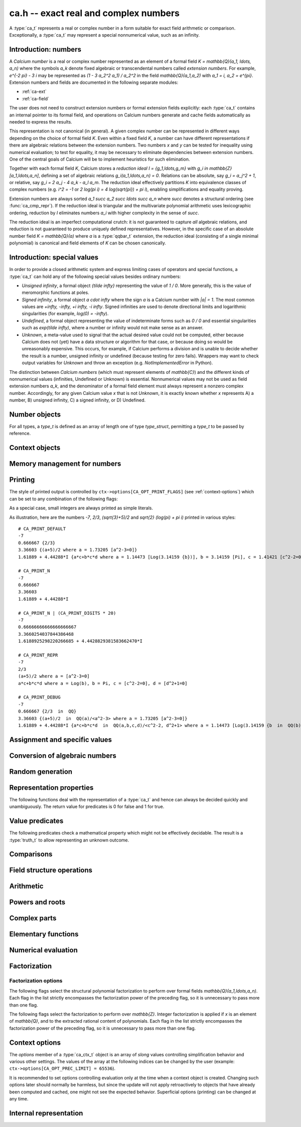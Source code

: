 .. _ca:

**ca.h** -- exact real and complex numbers
===============================================================================

A :type:`ca_t` represents a real or complex number in a form suitable
for exact field arithmetic or comparison.
Exceptionally, a :type:`ca_t` may represent a special nonnumerical value,
such as an infinity.

Introduction: numbers
-------------------------------------------------------------------------------

A *Calcium number* is a real or complex number
represented as an element of a formal field `K = \mathbb{Q}(a_1, \ldots, a_n)`
where the symbols `a_k` denote fixed algebraic or transcendental numbers
called *extension numbers*.
For example, `e^{-2 \pi} - 3 i` may be represented as
`(1 - 3 a_2^2 a_1) / a_2^2` in the field `\mathbb{Q}(a_1,a_2)` with
`a_1 = i, a_2 = e^{\pi}`.
Extension numbers and fields are documented
in the following separate modules:

* :ref:`ca-ext`

* :ref:`ca-field`

The user does not need to construct extension numbers or formal
extension fields explicitly: each :type:`ca_t` contains an internal
pointer to its formal field, and operations on Calcium numbers generate
and cache fields automatically as needed to express the results.

This representation is not canonical (in general). A given complex number
can be represented in different ways depending on
the choice of formal field *K*. Even within a fixed field *K*,
a number can have different representations if there are algebraic
relations between the extension numbers.
Two numbers *x* and *y* can be tested for inequality using numerical
evaluation; to test for equality, it may be necessary to
eliminate dependencies between extension numbers.
One of the central goals of Calcium will be to
implement heuristics for such elimination.

Together with each formal field *K*, Calcium stores a
*reduction ideal* `I = \{g_1,\ldots,g_m\}`
with `g_i \in \mathbb{Z}[a_1,\ldots,a_n]`, defining a set of algebraic relations
`g_i(a_1,\ldots,a_n) = 0`.
Relations can be absolute, say `g_i = a_j^2 + 1`, or relative,
say `g_i = 2 a_j - 4 a_k - a_l a_m`.
The reduction ideal effectively partitions `K` into
equivalence classes of
complex numbers
(e.g. `i^2 = -1` or `2 \log(\pi i) = 4 \log(\sqrt{\pi}) + \pi i`),
enabling simplifications and equality proving.

Extension numbers are always sorted `a_1 \succ a_2 \succ \ldots \succ a_n`
where `\succ` denotes a structural ordering (see :func:`ca_cmp_repr`).
If the reduction ideal is triangular and the multivariate polynomial
arithmetic uses lexicographic ordering, reduction by *I*
eliminates numbers `a_i` with higher complexity in the sense of `\succ`.

The reduction ideal is an imperfect computational crutch: it is not guaranteed
to capture *all* algebraic relations, and reduction is not guaranteed
to produce uniquely defined representatives.
However, in the specific case of an absolute number field `K = \mathbb{Q}(a)`
where *a* is a :type:`qqbar_t` extension, the reduction ideal (consisting
of a single minimal polynomial) is canonical and field
elements of *K* can be chosen canonically.

Introduction: special values
-------------------------------------------------------------------------------

In order to provide a closed arithmetic system and express limiting
cases of operators and special functions, a :type:`ca_t` can hold
any of the following special values besides ordinary numbers:

* *Unsigned infinity*, a formal object `{\tilde \infty}` representing
  the value of `1 / 0`. More generally, this is the
  value of meromorphic functions at poles.

* *Signed infinity*, a formal object `a \cdot \infty` where the sign `a`
  is a Calcium number with `|a| = 1`.
  The most common values are `+\infty, -\infty, +i \infty, -i \infty`.
  Signed infinities are used to denote directional limits and logarithmic
  singularities (for example, `\log(0) = -\infty`).

* *Undefined*, a formal object representing the value of indeterminate
  forms such as `0 / 0` and essential singularities such as 
  `\exp(\tilde \infty)`, where a number or infinity would not make sense
  as an answer.

* *Unknown*, a meta-value used to signal that the actual desired value
  could not be computed, either because Calcium does not (yet) have a data
  structure or algorithm for that case, or because doing so would be
  unreasonably expensive. This occurs, for example, if Calcium performs
  a division and is unable to decide whether the result is a number,
  unsigned infinity or undefined (because testing for zero fails).
  Wrappers may want to check output variables for
  *Unknown* and throw an exception (e.g. *NotImplementedError* in Python).

The distinction between *Calcium numbers* (which must represent
elements of `\mathbb{C}`) and the different kinds of nonnumerical values
(infinities, Undefined or Unknown) is essential. Nonnumerical values may
not be used as field extension numbers `a_k`, and the denominator of
a formal field element must always represent a nonzero complex number.
Accordingly, for any given Calcium value *x* that is not *Unknown*,
it is exactly known whether *x* represents A) a number, B) unsigned infinity,
C) a signed infinity, or D) Undefined.

Number objects
-------------------------------------------------------------------------------

For all types, a *type_t* is defined as an array of length one of type
*type_struct*, permitting a *type_t* to be passed by reference.

.. type:: ca_struct

.. type:: ca_t

    A :type:`ca_t` contains an index to a field *K*, and
    data representing an element *x* of *K*.
    The data is either an inline rational number (:type:`fmpq_t`), an
    inline Antic number field element (:type:`nf_elem_t`)
    when *K* is an absolute algebraic number field `\mathbb{Q}(a)`,
    or a pointer to a heap-allocated :type:`fmpz_mpoly_q_t` representing
    an element of a generic field `\mathbb{Q}(a_1,\ldots,a_n)`.
    Special values are encoded using magic bits in the field index.

.. type:: ca_ptr

   Alias for ``ca_struct *``, used for vectors of numbers.

.. type:: ca_srcptr

   Alias for ``const ca_struct *``, used for vectors of numbers
   when passed as constant input to functions.


Context objects
-------------------------------------------------------------------------------

.. type:: ca_ctx_struct

.. type:: ca_ctx_t

    A :type:`ca_ctx_t` context object holds a cache of fields *K* and
    constituent extension numbers `a_k`.
    The field index in an individual :type:`ca_t` instance represents
    a shallow reference to the object defining the field *K* within the
    context object, so creating many elements of the same field is cheap.

    Since context objects are mutable (and may be mutated even when
    performing read-only operations on :type:`ca_t` instances), they must not
    be accessed simultaneously by different threads: in multithreaded
    environments, the user must use a separate context object for each thread.

.. function:: void ca_ctx_init(ca_ctx_t ctx)

    Initializes the context object *ctx* for use.
    Any evaluation options stored in the context object
    are set to default values.

.. function:: void ca_ctx_clear(ca_ctx_t ctx)

    Clears the context object *ctx*, freeing any memory allocated internally.
    This function should only be called after all :type:`ca_t` instances
    referring to this context have been cleared.

.. function:: void ca_ctx_print(const ca_ctx_t ctx)

    Prints a description of the context *ctx* to standard output.
    This will give a complete listing of the cached fields in *ctx*.

Memory management for numbers
-------------------------------------------------------------------------------

.. function:: void ca_init(ca_t x, ca_ctx_t ctx)

    Initializes the variable *x* for use, associating it with the
    context object *ctx*. The value of *x* is set to the rational number 0.

.. function:: void ca_clear(ca_t x, ca_ctx_t ctx)

    Clears the variable *x*.

.. function:: void ca_swap(ca_t x, ca_t y, ca_ctx_t ctx)

    Efficiently swaps the variables *x* and *y*.

.. function:: ca_ptr ca_vec_init(slong n, ca_ctx_t ctx)

    Returns a pointer to a heap-allocated array of *n* initialized
    :type:`ca_struct` entries.

.. function:: void ca_vec_clear(ca_ptr v, slong n, ca_ctx_t ctx)

    Clears an array of *n* initialized :type:`ca_struct` entries.
    This also frees the array *v*.

.. _ca-printing:

Printing
-------------------------------------------------------------------------------

The style of printed output is controlled by
``ctx->options[CA_OPT_PRINT_FLAGS]``
(see :ref:`context-options`) which can be set to any
combination of the following flags:

.. macro:: CA_PRINT_N

    Print a decimal approximation of the number.
    The approximation is guaranteed to be correctly rounded to within
    one unit in the last place.

    If combined with ``CA_PRINT_REPR``, numbers appearing
    within the symbolic representation will also be printed with
    decimal approximations.

    Warning: printing a decimal approximation requires a computation,
    which can be expensive. It can also mutate
    cached data (numerical enclosures of extension numbers), affecting
    subsequent computations.

.. macro:: CA_PRINT_DIGITS

    Multiplied by a positive integer, specifies the number of
    decimal digits to show with ``CA_PRINT_N``. If not given,
    the default precision is six digits.

.. macro:: CA_PRINT_REPR

    Print the symbolic representation of the number (including
    its recursive elements). If used together with ``CA_PRINT_N``,
    field elements will print as ``decimal {symbolic}`` while
    extension numbers will print as ``decimal [symbolic]``.

    All extension numbers appearing in the field defining ``x``
    and in the inner constructions of those extension numbers
    will be given local labels ``a``, ``b``, etc. for this printing.

.. macro:: CA_PRINT_FIELD

    For each field element, explicitly print its formal field
    along with its reduction ideal if present, e.g. ``QQ`` or
    ``QQ(a,b,c) / <a-b, c^2+1>``.

.. macro:: CA_PRINT_DEFAULT

    The default print style. Equivalent to ``CA_PRINT_N | CA_PRINT_REPR``.

.. macro:: CA_PRINT_DEBUG

    Verbose print style for debugging. Equivalent to ``CA_PRINT_N | CA_PRINT_REPR | CA_PRINT_FIELD``.

As a special case, small integers are always printed
as simple literals.

As illustration, here are the numbers
`-7`, `2/3`, `(\sqrt{3}+5)/2` and `\sqrt{2} (\log(\pi) + \pi i)`
printed in various styles::

    # CA_PRINT_DEFAULT
    -7
    0.666667 {2/3}
    3.36603 {(a+5)/2 where a = 1.73205 [a^2-3=0]}
    1.61889 + 4.44288*I {a*c+b*c*d where a = 1.14473 [Log(3.14159 {b})], b = 3.14159 [Pi], c = 1.41421 [c^2-2=0], d = I [d^2+1=0]}

    # CA_PRINT_N
    -7
    0.666667
    3.36603
    1.61889 + 4.44288*I

    # CA_PRINT_N | (CA_PRINT_DIGITS * 20)
    -7
    0.66666666666666666667
    3.3660254037844386468
    1.6188925298220266685 + 4.4428829381583662470*I

    # CA_PRINT_REPR
    -7
    2/3
    (a+5)/2 where a = [a^2-3=0]
    a*c+b*c*d where a = Log(b), b = Pi, c = [c^2-2=0], d = [d^2+1=0]

    # CA_PRINT_DEBUG
    -7
    0.666667 {2/3  in  QQ}
    3.36603 {(a+5)/2  in  QQ(a)/<a^2-3> where a = 1.73205 [a^2-3=0]}
    1.61889 + 4.44288*I {a*c+b*c*d  in  QQ(a,b,c,d)/<c^2-2, d^2+1> where a = 1.14473 [Log(3.14159 {b  in  QQ(b)})], b = 3.14159 [Pi], c = 1.41421 [c^2-2=0], d = I [d^2+1=0]}

.. function:: void ca_print(const ca_t x, const ca_ctx_t ctx)

    Prints *x* to standard output.

.. function:: void ca_fprint(FILE * fp, const ca_t x, const ca_ctx_t ctx)

    Prints *x* to the file *fp*.

.. function:: char * ca_get_str(const ca_t x, const ca_ctx_t ctx)

    Prints *x* to a string which is returned.
    The user should free this string by calling ``flint_free``.

.. function:: void ca_printn(const ca_t x, slong n, const ca_ctx_t ctx)

    Prints an *n*-digit numerical representation of *x* to standard output.


Assignment and specific values
-------------------------------------------------------------------------------

.. function:: void ca_set(ca_t res, const ca_t x, ca_ctx_t ctx)

    Sets *res* to a copy of *x*.

.. function:: void ca_zero(ca_t res, ca_ctx_t ctx)
              void ca_one(ca_t res, ca_ctx_t ctx)
              void ca_neg_one(ca_t res, ca_ctx_t ctx)

    Sets *res* to the integer 0, 1 or -1. This creates a canonical representation
    of this number as an element of the trivial field `\mathbb{Q}`.

.. function:: void ca_set_si(ca_t res, slong v, ca_ctx_t ctx)
              void ca_set_ui(ca_t res, ulong v, ca_ctx_t ctx)
              void ca_set_fmpz(ca_t res, const fmpz_t v, ca_ctx_t ctx)
              void ca_set_fmpq(ca_t res, const fmpq_t v, ca_ctx_t ctx)

    Sets *res* to the integer or rational number *v*. This creates a canonical
    representation of this number as an element of the trivial field
    `\mathbb{Q}`.

.. function:: void ca_i(ca_t res, ca_ctx_t ctx)
              void ca_neg_i(ca_t res, ca_ctx_t ctx)

    Sets *res* to the imaginary unit `i = \sqrt{-1}`, or its negation `-i`.
    This creates a canonical representation of `i` as the generator of the
    algebraic number field `\mathbb{Q}(i)`.

.. function:: void ca_pi(ca_t res, ca_ctx_t ctx)

    Sets *res* to the constant `\pi`. This creates an element
    of the transcendental number field `\mathbb{Q}(\pi)`.

.. function:: void ca_pi_i(ca_t res, ca_ctx_t ctx)

    Sets *res* to the constant `\pi i`. This creates an element of the
    composite field `\mathbb{Q}(i,\pi)` rather than representing `\pi i`
    (or even `2 \pi i`, which for some purposes would be more elegant)
    as an atomic quantity.

.. function:: void ca_euler(ca_t res, ca_ctx_t ctx)

    Sets *res* to Euler's constant `\gamma`. This creates an element
    of the (transcendental?) number field `\mathbb{Q}(\gamma)`.

.. function:: void ca_unknown(ca_t res, ca_ctx_t ctx)

    Sets *res* to the meta-value *Unknown*.

.. function:: void ca_undefined(ca_t res, ca_ctx_t ctx)

    Sets *res* to *Undefined*.

.. function:: void ca_uinf(ca_t res, ca_ctx_t ctx)

    Sets *res* to unsigned infinity `{\tilde \infty}`.

.. function:: void ca_pos_inf(ca_t res, ca_ctx_t ctx)
              void ca_neg_inf(ca_t res, ca_ctx_t ctx)
              void ca_pos_i_inf(ca_t res, ca_ctx_t ctx)
              void ca_neg_i_inf(ca_t res, ca_ctx_t ctx)

    Sets *res* to the signed infinity `+\infty`, `-\infty`, `+i \infty` or `-i \infty`.

Conversion of algebraic numbers
-------------------------------------------------------------------------------

.. function:: void ca_set_qqbar(ca_t res, const qqbar_t x, ca_ctx_t ctx)

    Sets *res* to the algebraic number *x*.

    If *x* is rational, *res* is set to the canonical representation as
    an element in the trivial field `\mathbb{Q}`.

    If *x* is irrational, this function always sets *res* to an element of
    a univariate number field `\mathbb{Q}(a)`. It will not, for example,
    identify `\sqrt{2} + \sqrt{3}`
    as an element of `\mathbb{Q}(\sqrt{2}, \sqrt{3})`. However, it may
    attempt to find a simpler number field than that generated by *x*
    itself. For example:

    * If *x* is quadratic, it will be expressed as an element of
      `\mathbb{Q}(\sqrt{N})` where *N* has no small repeated factors
      (obtained by performing a smooth factorization of the discriminant).

    * TODO: if possible, coerce *x* to a low-degree cyclotomic field.

.. function:: int ca_get_fmpz(fmpz_t res, const ca_t x, ca_ctx_t ctx)
              int ca_get_fmpq(fmpz_t res, const ca_t x, ca_ctx_t ctx)
              int ca_get_qqbar(qqbar_t res, const ca_t x, ca_ctx_t ctx)

    Attempts to evaluate *x* to an explicit integer, rational or
    algebraic number. If successful, sets *res* to this number and
    returns 1. If unsuccessful, returns 0.

    The conversion certainly fails if *x* does not represent an integer,
    rational or algebraic number (respectively), but can also fail if *x*
    is too expensive to compute under
    the current evaluation limits.
    In particular, the evaluation will be aborted if an intermediate
    algebraic number (or more precisely, the resultant polynomial prior
    to factorization) exceeds ``CA_OPT_QQBAR_DEG_LIMIT``
    or the coefficients exceed some multiple of ``CA_OPT_PREC_LIMIT``.
    Note that evaluation may hit those limits even if the minimal polynomial
    for *x* itself is small. The conversion can also fail if no algorithm
    has been implemented for the functions appearing in the construction
    of *x*.

.. function:: int ca_can_evaluate_qqbar(const ca_t x, ca_ctx_t ctx)

    Checks if :func:`ca_get_qqbar` has a chance to succeed. In effect,
    this checks if all extension numbers are manifestly algebraic
    numbers (without doing any evaluation).

Random generation
-------------------------------------------------------------------------------

.. function:: void ca_randtest_rational(ca_t res, flint_rand_t state, slong bits, ca_ctx_t ctx)

    Sets *res* to a random rational number with numerator and denominator
    up to *bits* bits in size.

.. function:: void ca_randtest(ca_t res, flint_rand_t state, slong depth, slong bits, ca_ctx_t ctx)

    Sets *res* to a random number generated by evaluating a random expression.
    The algorithm randomly selects between generating a "simple" number
    (a random rational number or quadratic field element with coefficients
    up to *bits* in size, or a random builtin constant),
    or if *depth* is nonzero, applying a random arithmetic operation or
    function to operands produced through recursive calls with
    *depth* - 1. The output is guaranteed to be a number, not a special value.

.. function:: void ca_randtest_special(ca_t res, flint_rand_t state, slong depth, slong bits, ca_ctx_t ctx)

    Randomly generates either a special value or a number.

Representation properties
-------------------------------------------------------------------------------

The following functions deal with the representation of a :type:`ca_t` and
hence can always be decided quickly and unambiguously. The return value
for predicates is 0 for false and 1 for true.

.. function:: int ca_is_unknown(const ca_t x, ca_ctx_t ctx)

    Returns 1 if *x* is Unknown, and 0 otherwise.

.. function:: int ca_equal_repr(const ca_t x, const ca_t y, ca_ctx_t ctx)

    Returns whether *x* and *y* have identical representation. For field
    elements, this checks if *x* and *y* belong to the same formal field
    (with generators having identical representation) and are represented by
    the same rational function within that field.

    For special values, this tests
    equality of the special values, with *Unknown* handled as if it were
    a value rather than a meta-value: that is, *Unknown* = *Unknown* gives 1,
    and *Unknown* = *y* gives 0 for any other kind of value *y*.
    If neither *x* nor *y* is *Unknown*, then representation equality
    implies that *x* and *y* describe to the same mathematical value, but if
    either operand is *Unknown*, the result is meaningless for
    mathematical comparison.

.. function:: int ca_cmp_repr(const ca_t x, const ca_t y, ca_ctx_t ctx)

    Compares the representations of *x* and *y* in a canonical sort order,
    returning -1, 0 or 1. This only performs a lexicographic comparison
    of the representations of *x* and *y*; the return value does not say
    anything meaningful about the numbers represented by *x* and *y*.

.. function:: ulong ca_hash_repr(const ca_t x, ca_ctx_t ctx)

    Hashes the representation of *x*.

Value predicates
-------------------------------------------------------------------------------

The following predicates check a mathematical property which might
not be effectively decidable. The result is a :type:`truth_t` to allow
representing an unknown outcome.

.. function:: truth_t ca_check_is_number(const ca_t x, ca_ctx_t ctx)

    Tests if *x* is a number. The result is ``T_TRUE`` is *x* is
    a field element (and hence a complex number), ``T_FALSE`` if *x* is
    an infinity or *Undefined*, and ``T_UNKNOWN`` if *x* is *Unknown*.

.. function:: truth_t ca_check_is_zero(const ca_t x, ca_ctx_t ctx)
              truth_t ca_check_is_one(const ca_t x, ca_ctx_t ctx)
              truth_t ca_check_is_neg_one(const ca_t x, ca_ctx_t ctx)
              truth_t ca_check_is_i(const ca_t x, ca_ctx_t ctx)
              truth_t ca_check_is_neg_i(const ca_t x, ca_ctx_t ctx)

    Tests if *x* is equal to the number `0`, `1`, `-1`, `i`, or `-i`.

.. function:: truth_t ca_check_is_algebraic(const ca_t x, ca_ctx_t ctx)
              truth_t ca_check_is_rational(const ca_t x, ca_ctx_t ctx)
              truth_t ca_check_is_integer(const ca_t x, ca_ctx_t ctx)

    Tests if *x* is respectively an algebraic number, a rational number,
    or an integer.

.. function:: truth_t ca_check_is_real(const ca_t x, ca_ctx_t ctx)

    Tests if *x* is a real number. Warning: this returns ``T_FALSE`` if *x* is an
    infinity with real sign.

.. function:: truth_t ca_check_is_imaginary(const ca_t x, ca_ctx_t ctx)

    Tests if *x* is an imaginary number. Warning: this returns ``T_FALSE`` if
    *x* is an infinity with imaginary sign.

.. function:: truth_t ca_check_is_undefined(const ca_t x, ca_ctx_t ctx)

    Tests if *x* is the special value *Undefined*.

.. function:: truth_t ca_check_is_infinity(const ca_t x, ca_ctx_t ctx)

    Tests if *x* is any infinity (unsigned or signed).

.. function:: truth_t ca_check_is_uinf(const ca_t x, ca_ctx_t ctx)

    Tests if *x* is unsigned infinity `{\tilde \infty}`.

.. function:: truth_t ca_check_is_signed_inf(const ca_t x, ca_ctx_t ctx)

    Tests if *x* is any signed infinity.

.. function:: truth_t ca_check_is_pos_inf(const ca_t x, ca_ctx_t ctx)
              truth_t ca_check_is_neg_inf(const ca_t x, ca_ctx_t ctx)
              truth_t ca_check_is_pos_i_inf(const ca_t x, ca_ctx_t ctx)
              truth_t ca_check_is_neg_i_inf(const ca_t x, ca_ctx_t ctx)

    Tests if *x* is equal to the signed infinity `+\infty`, `-\infty`,
    `+i \infty`, `-i \infty`, respectively.

Comparisons
-------------------------------------------------------------------------------

.. function:: truth_t ca_check_equal(const ca_t x, const ca_t y, ca_ctx_t ctx)

    Tests `x = y` as a mathematical equality.
    The result is ``T_UNKNOWN`` if either operand is *Unknown*.
    The result may also be ``T_UNKNOWN`` if *x* and *y* are numerically
    indistinguishable and cannot be proved equal or unequal by
    an exact computation.

.. function:: truth_t ca_check_lt(const ca_t x, const ca_t y, ca_ctx_t ctx)
              truth_t ca_check_le(const ca_t x, const ca_t y, ca_ctx_t ctx)
              truth_t ca_check_gt(const ca_t x, const ca_t y, ca_ctx_t ctx)
              truth_t ca_check_ge(const ca_t x, const ca_t y, ca_ctx_t ctx)

    Compares *x* and *y*, implementing the respective operations
    `x < y`, `x \le y`, `x > y`, `x \ge y`.
    Only real numbers and `-\infty` and `+\infty` are considered comparable.
    The result is ``T_FALSE`` (not ``T_UNKNOWN``) if either operand is not
    comparable (being a nonreal complex number, unsigned infinity, or
    undefined).

Field structure operations
-------------------------------------------------------------------------------

.. function:: void ca_merge_fields(ca_t resx, ca_t resy, const ca_t x, const ca_t y, ca_ctx_t ctx)

    Sets *resx* and *resy* to copies of *x* and *y* coerced to a common field.
    Both *x* and *y* must be field elements (not special values).

    In the present implementation, this simply merges the lists of generators,
    avoiding duplication. In the future, it will be able to eliminate
    generators satisfying algebraic relations.

.. function:: void ca_condense_field(ca_t res, ca_ctx_t ctx)

    Attempts to demote the value of *res* to a trivial subfield of its
    current field by removing unused generators. In particular, this demotes
    any obviously rational value to the trivial field `\mathbb{Q}`.

    This function is applied automatically in most operations
    (arithmetic operations, etc.).

.. function:: ca_ext_ptr ca_is_gen_as_ext(const ca_t x, ca_ctx_t ctx)

    If *x* is a generator of its formal field, `x = a_k \in \mathbb{Q}(a_1,\ldots,a_n)`,
    returns a pointer to the extension number defining `a_k`. If *x* is
    not a generator, returns *NULL*.


Arithmetic
-------------------------------------------------------------------------------

.. function:: void ca_neg(ca_t res, const ca_t x, ca_ctx_t ctx)

    Sets *res* to the negation of *x*.
    For numbers, this operation amounts to a direct negation within the
    formal field.
    For a signed infinity `c \infty`, negation gives `(-c) \infty`; all other
    special values are unchanged.

.. function:: void ca_add_fmpq(ca_t res, const ca_t x, const fmpq_t y, ca_ctx_t ctx)
              void ca_add_fmpz(ca_t res, const ca_t x, const fmpz_t y, ca_ctx_t ctx)
              void ca_add_ui(ca_t res, const ca_t x, ulong y, ca_ctx_t ctx)
              void ca_add_si(ca_t res, const ca_t x, slong y, ca_ctx_t ctx)
              void ca_add(ca_t res, const ca_t x, const ca_t y, ca_ctx_t ctx)

    Sets *res* to the sum of *x* and *y*. For special values, the following
    rules apply (`c \infty` denotes a signed infinity, `|c| = 1`):

    * `c \infty + d \infty = c \infty` if `c = d`

    * `c \infty + d \infty = \text{Undefined}` if `c \ne d`

    * `\tilde \infty + c \infty = \tilde \infty + \tilde \infty = \text{Undefined}`

    * `c \infty + z = c \infty` if `z \in \mathbb{C}`

    * `\tilde \infty + z = \tilde \infty` if `z \in \mathbb{C}`

    * `z + \text{Undefined} = \text{Undefined}` for any value *z* (including *Unknown*)

    In any other case involving special values, or if the specific case cannot
    be distinguished, the result is *Unknown*.

.. function:: void ca_sub_fmpq(ca_t res, const ca_t x, const fmpq_t y, ca_ctx_t ctx)
              void ca_sub_fmpz(ca_t res, const ca_t x, const fmpz_t y, ca_ctx_t ctx)
              void ca_sub_ui(ca_t res, const ca_t x, ulong y, ca_ctx_t ctx)
              void ca_sub_si(ca_t res, const ca_t x, slong y, ca_ctx_t ctx)
              void ca_fmpq_sub(ca_t res, const fmpq_t x, const ca_t y, ca_ctx_t ctx)
              void ca_fmpz_sub(ca_t res, const fmpz_t x, const ca_t y, ca_ctx_t ctx)
              void ca_ui_sub(ca_t res, ulong x, const ca_t y, ca_ctx_t ctx)
              void ca_si_sub(ca_t res, slong x, const ca_t y, ca_ctx_t ctx)
              void ca_sub(ca_t res, const ca_t x, const ca_t y, ca_ctx_t ctx)

    Sets *res* to the difference of *x* and *y*.
    This is equivalent to computing `x + (-y)`.

.. function:: void ca_mul_fmpq(ca_t res, const ca_t x, const fmpq_t y, ca_ctx_t ctx)
              void ca_mul_fmpz(ca_t res, const ca_t x, const fmpz_t y, ca_ctx_t ctx)
              void ca_mul_ui(ca_t res, const ca_t x, ulong y, ca_ctx_t ctx)
              void ca_mul_si(ca_t res, const ca_t x, slong y, ca_ctx_t ctx)
              void ca_mul(ca_t res, const ca_t x, const ca_t y, ca_ctx_t ctx)

    Sets *res* to the product of *x* and *y*. For special values, the following
    rules apply (`c \infty` denotes a signed infinity, `|c| = 1`):

    * `c \infty \cdot d \infty = c d \infty`

    * `c \infty \cdot \tilde \infty = \tilde \infty`

    * `\tilde \infty \cdot \tilde \infty = \tilde \infty`

    * `c \infty \cdot z = \operatorname{sgn}(z) c \infty` if `z \in \mathbb{C} \setminus \{0\}`

    * `c \infty \cdot 0 = \text{Undefined}`

    * `\tilde \infty \cdot 0 = \text{Undefined}`

    * `z \cdot  \text{Undefined} = \text{Undefined}` for any value *z* (including *Unknown*)

    In any other case involving special values, or if the specific case cannot
    be distinguished, the result is *Unknown*.

.. function:: void ca_inv(ca_t res, const ca_t x, ca_ctx_t ctx)

    Sets *res* to the multiplicative inverse of *x*. In a univariate algebraic
    number field, this always produces a rational denominator, but the
    denominator might not be rationalized in a multivariate
    field.
    For special values
    and zero, the following rules apply:

    * `1 / (c \infty) = 1 / \tilde \infty = 0`

    * `1 / 0 = \tilde \infty`

    * `1 / \text{Undefined} = \text{Undefined}`

    * `1 / \text{Unknown} = \text{Unknown}`

    If it cannot be determined whether *x* is zero or nonzero,
    the result is *Unknown*.

.. function:: void ca_fmpq_div(ca_t res, const fmpq_t x, const ca_t y, ca_ctx_t ctx)
              void ca_fmpz_div(ca_t res, const fmpz_t x, const ca_t y, ca_ctx_t ctx)
              void ca_ui_div(ca_t res, ulong x, const ca_t y, ca_ctx_t ctx)
              void ca_si_div(ca_t res, slong x, const ca_t y, ca_ctx_t ctx)
              void ca_div_fmpq(ca_t res, const ca_t x, const fmpq_t y, ca_ctx_t ctx)
              void ca_div_fmpz(ca_t res, const ca_t x, const fmpz_t y, ca_ctx_t ctx)
              void ca_div_ui(ca_t res, const ca_t x, ulong y, ca_ctx_t ctx)
              void ca_div_si(ca_t res, const ca_t x, slong y, ca_ctx_t ctx)
              void ca_div(ca_t res, const ca_t x, const ca_t y, ca_ctx_t ctx)

    Sets *res* to the quotient of *x* and *y*. This is equivalent
    to computing `x \cdot (1 / y)`. For special values and division
    by zero, this implies the following rules
    (`c \infty` denotes a signed infinity, `|c| = 1`):

    * `(c \infty) / (d \infty) = (c \infty) / \tilde \infty = \tilde \infty / (c \infty) = \tilde \infty / \tilde \infty = \text{Undefined}`

    * `c \infty / z = (c / \operatorname{sgn}(z)) \infty` if `z \in \mathbb{C} \setminus \{0\}`

    * `c \infty / 0 = \tilde \infty / 0 = \tilde \infty`

    * `z / (c \infty) = z / \tilde \infty = 0` if `z \in \mathbb{C}`

    * `z / 0 = \tilde \infty` if `z \in \mathbb{C} \setminus \{0\}`

    * `0 / 0 = \text{Undefined}`

    * `z / \text{Undefined} = \text{Undefined}` for any value *z* (including *Unknown*)

    * `\text{Undefined} / z = \text{Undefined}` for any value *z* (including *Unknown*)

    In any other case involving special values, or if the specific case cannot
    be distinguished, the result is *Unknown*.

Powers and roots
-------------------------------------------------------------------------------

.. function:: void ca_sqr(ca_t res, const ca_t x, ca_ctx_t ctx)

    Sets *res* to the square of *x*.

.. function:: void ca_pow_fmpq(ca_t res, const ca_t x, const fmpq_t y, ca_ctx_t ctx)
              void ca_pow_fmpz(ca_t res, const ca_t x, const fmpz_t y, ca_ctx_t ctx)
              void ca_pow_ui(ca_t res, const ca_t x, ulong y, ca_ctx_t ctx)
              void ca_pow_si(ca_t res, const ca_t x, slong y, ca_ctx_t ctx)
              void ca_pow(ca_t res, const ca_t x, const ca_t y, ca_ctx_t ctx)

    Sets *res* to *x* raised to the power *y*.
    Handling of special values is not yet implemented.

.. function:: void ca_sqrt_inert(ca_t res, const ca_t x, ca_ctx_t ctx)
              void ca_sqrt_nofactor(ca_t res, const ca_t x, ca_ctx_t ctx)
              void ca_sqrt_factor(ca_t res, const ca_t x, ulong flags, ca_ctx_t ctx)
              void ca_sqrt(ca_t res, const ca_t x, ca_ctx_t ctx)

    Sets *res* to the principal square root of *x*.

    For special values, the following definitions apply:

    * `\sqrt{c \infty} = \sqrt{c} \infty`

    * `\sqrt{\tilde \infty} = \tilde \infty`.

    * Both *Undefined* and *Unknown* map to themselves.

    The *inert* version outputs the generator in the formal field
    `\mathbb{Q}(\sqrt{x})` without simplifying.

    The *factor* version writes `x = A^2 B` in `K` where `K` is
    the field of *x*, and outputs `A \sqrt{B}` or
    `-A \sqrt{B}` (whichever gives the correct sign) as an element of
    `K(\sqrt{B})` or some subfield thereof.
    This factorization is only a heuristic and is not guaranteed
    to make `B` minimal.
    Factorization options can be passed through to *flags*: see
    :func:`ca_factor` for details.

    The *nofactor* version will not perform a general factorization, but
    may still perform other simplifications. It may in particular attempt to
    simplify `\sqrt{x}` to a single element in `\overline{\mathbb{Q}}`.

.. function:: void ca_sqrt_ui(ca_t res, ulong n, ca_ctx_t ctx)

    Sets *res* to the principal square root of *n*.


Complex parts
-------------------------------------------------------------------------------

.. function:: void ca_abs(ca_t res, const ca_t x, ca_ctx_t ctx)

    Sets *res* to the absolute value of *x*.

    For special values, the following definitions apply:

    * `|c \infty| = |\tilde \infty| = +\infty`.

    * Both *Undefined* and *Unknown* map to themselves.

    This function will attempt to simplify its argument through an exact
    computation. It may in particular attempt to simplify `|x|` to
    a single element in `\overline{\mathbb{Q}}`.

    In the generic case, this function outputs an element of the formal
    field `\mathbb{Q}(|x|)`.

.. function:: void ca_sgn(ca_t res, const ca_t x, ca_ctx_t ctx)

    Sets *res* to the sign of *x*, defined by

    .. math ::

        \operatorname{sgn}(x) = \begin{cases} 0 & x = 0 \\ \frac{x}{|x|} & x \ne 0 \end{cases}

    for numbers. For special values, the following definitions apply:

    * `\operatorname{sgn}(c \infty) = c`.

    * `\operatorname{sgn}(\tilde \infty) = \operatorname{Undefined}`.

    * Both *Undefined* and *Unknown* map to themselves.

    This function will attempt to simplify its argument through an exact
    computation. It may in particular attempt to simplify `\operatorname{sgn}(x)` to
    a single element in `\overline{\mathbb{Q}}`.

    In the generic case, this function outputs an element of the formal
    field `\mathbb{Q}(\operatorname{sgn}(x))`.

.. function:: void ca_re(ca_t res, const ca_t x, ca_ctx_t ctx)

    Sets *res* to the real part of *x*. The result is *Undefined* if *x*
    is any infinity (including a real infinity).

.. function:: void ca_im(ca_t res, const ca_t x, ca_ctx_t ctx)

    Sets *res* to the imaginary part of *x*. The result is *Undefined* if *x*
    is any infinity (including an imaginary infinity).

.. function:: void ca_floor(ca_t res, const ca_t x, ca_ctx_t ctx)

    Sets *res* to the floor function of *x*. The result is *Undefined* if *x*
    is any infinity (including a real infinity).
    For complex numbers, this is presently defined to take the floor of the
    real part.

.. function:: void ca_ceil(ca_t res, const ca_t x, ca_ctx_t ctx)

    Sets *res* to the ceiling function of *x*. The result is *Undefined* if *x*
    is any infinity (including a real infinity).
    For complex numbers, this is presently defined to take the ceiling of the
    real part.


Elementary functions
-------------------------------------------------------------------------------

.. function:: void ca_exp(ca_t res, const ca_t x, ca_ctx_t ctx)

    Sets *res* to the exponential function of *x*.

    For special values, the following definitions apply:

    * `e^{+\infty} = +\infty`

    * `e^{c \infty} = \tilde \infty` if `0 < \operatorname{Re}(c) < 1`.

    * `e^{c \infty} = 0` if `\operatorname{Re}(c) < 0`.

    * `e^{c \infty} = \text{Undefined}` if `\operatorname{Re}(c) = 0`.

    * `e^{\tilde \infty} = \text{Undefined}`.

    * Both *Undefined* and *Unknown* map to themselves.

    The following symbolic simplifications are performed automatically:

    * `e^0 = 1`

    * `e^{\log(z)} = z`

    * `e^{(p/q) \log(z)} = z^{p/q}` (for rational `p/q`)

    * `e^{(p/q) \pi i}` = algebraic root of unity (for small rational `p/q`)

    In the generic case, this function outputs an element of the formal
    field `\mathbb{Q}(e^x)`.

.. function:: void ca_log(ca_t res, const ca_t x, ca_ctx_t ctx)

    Sets *res* to the natural logarithm of *x*.

    For special values and at the origin, the following definitions apply:

    * For any infinity, `\log(c\infty) = \log(\tilde \infty) = +\infty`.

    * `\log(0) = -\infty`. The result is *Unknown* if deciding `x = 0` fails.

    * Both *Undefined* and *Unknown* map to themselves.

    The following symbolic simplifications are performed automatically:

    * `\log(1) = 0`

    * `\log\left(e^z\right) = z + 2 \pi i k`

    * `\log\left(\sqrt{z}\right) = \tfrac{1}{2} \log(z) + 2 \pi i k`

    * `\log\left(z^a\right) = a \log(z) + 2 \pi i k`

    In the generic case, this function outputs an element of the formal
    field `\mathbb{Q}(\log(x))`.

Numerical evaluation
-------------------------------------------------------------------------------

.. function:: void ca_get_acb_raw(acb_t res, const ca_t x, slong prec, ca_ctx_t ctx)

    Sets *res* to an enclosure of the numerical value of *x*.
    A working precision of *prec* bits is used internally for the evaluation,
    without adaptive refinement.
    If *x* is any special value, *res* is set to *acb_indeterminate*.

.. function:: void ca_get_acb(acb_t res, const ca_t x, slong prec, ca_ctx_t ctx)

.. function:: void ca_get_acb_accurate_parts(acb_t res, const ca_t x, slong prec, ca_ctx_t ctx)

    Sets *res* to an enclosure of the numerical value of *x*.
    The working precision is increased adaptively to try to ensure *prec*
    accurate bits in the output. The *accurate_parts* version tries to ensure
    *prec* accurate bits for both the real and imaginary part separately.

    The refinement is stopped if the working precision exceeds
    ``CA_OPT_PREC_LIMIT`` (or twice the initial precision, if this is larger).
    The user may call *acb_rel_accuracy_bits* to check is the calculation
    was successful.

    The output is not rounded down to *prec* bits (to avoid unnecessary
    double rounding); the user may call *acb_set_round* when rounding
    is desired.

Factorization
-------------------------------------------------------------------------------

.. type:: ca_factor_struct

.. type:: ca_factor_t

    Represents a real or complex number in factored form
    `b_1^{e_1} b_2^{e_2} \cdots b_n^{e_n}` where `b_i` and `e_i`
    are :type:`ca_t` numbers (the exponents need not be integers).

.. function:: void ca_factor_init(ca_factor_t fac, ca_ctx_t ctx)

    Initializes *fac* and sets it to the empty factorization
    (equivalent to the number 1).

.. function:: void ca_factor_clear(ca_factor_t fac, ca_ctx_t ctx)

    Clears the factorization structure *fac*.

.. function:: void ca_factor_one(ca_factor_t fac, ca_ctx_t ctx)

    Sets *fac* to the empty factorization (equivalent to the number 1).

.. function:: void ca_factor_print(const ca_factor_t fac, ca_ctx_t ctx)

    Prints a description of *fac* to standard output.

.. function:: void ca_factor_insert(ca_factor_t fac, const ca_t base, const ca_t exp, ca_ctx_t ctx)

    Inserts `b^e` into *fac* where *b* is given by *base* and *e*
    is given by *exp*. If a base element structurally identical to *base*
    already exists in *fac*, the corresponding exponent is incremented by *exp*;
    otherwise, this factor is appended.

.. function:: void ca_factor_get_ca(ca_t res, const ca_factor_t fac, ca_ctx_t ctx)

    Expands *fac* back to a single :type:`ca_t` by evaluating the powers
    and multiplying out the result.

.. function:: void ca_factor(ca_factor_t res, const ca_t x, ulong flags, ca_ctx_t ctx)

    Sets *res* to a factorization of *x*
    of the form `x = b_1^{e_1} b_2^{e_2} \cdots b_n^{e_n}`.
    Requires that *x* is not a special value.
    The type of factorization is controlled by *flags*, which can be set
    to a combination of constants in the following section.

Factorization options
................................................................................

The following flags select the structural polynomial factorization to
perform over formal fields `\mathbb{Q}(a_1,\ldots,a_n)`.
Each flag in the list strictly encompasses the factorization power of
the preceding flag, so it is unnecessary to pass more than one flag.

.. macro:: CA_FACTOR_POLY_NONE

    No polynomial factorization at all.

.. macro:: CA_FACTOR_POLY_CONTENT

    Only extract the rational content.

.. macro:: CA_FACTOR_POLY_SQF

    Perform a squarefree factorization in addition to extracting
    the rational content.

.. macro:: CA_FACTOR_POLY_FULL

    Perform a full multivariate polynomial factorization.

The following flags select the factorization to perform over `\mathbb{Z}`.
Integer factorization is applied if *x* is an element of `\mathbb{Q}`, and to
the extracted rational content of polynomials.
Each flag in the list strictly encompasses the factorization power of
the preceding flag, so it is unnecessary to pass more than one flag.

.. macro:: CA_FACTOR_ZZ_NONE

    No integer factorization at all.

.. macro:: CA_FACTOR_ZZ_SMOOTH

    Perform a smooth factorization to extract small prime factors
    (heuristically up to ``CA_OPT_SMOOTH_LIMIT`` bits) in addition to
    identifying perfect powers.

.. macro:: CA_FACTOR_ZZ_FULL

    Perform a complete integer factorization into prime numbers.
    This is prohibitively slow for general integers exceeding 70-80 digits.

.. _context-options:

Context options
-------------------------------------------------------------------------------

The *options* member of a :type:`ca_ctx_t` object is an array of *slong*
values controlling simplification behavior and various other settings.
The values of the array at the following indices can be changed by the user
(example: ``ctx->options[CA_OPT_PREC_LIMIT] = 65536``).

It is recommended to set options controlling evaluation only at the time
when a context object is created. Changing such options later should
normally be harmless, but since the update will not apply
retroactively to objects that have already been computed and cached,
one might not see the expected behavior.
Superficial options (printing) can be changed at any time.

.. macro:: CA_OPT_VERBOSE

    Whether to print debug information. Default value: 0.

.. macro:: CA_OPT_PRINT_FLAGS

    Printing style. See :ref:`ca-printing` for details.
    Default value: ``CA_PRINT_DEFAULT``.

.. macro:: CA_OPT_PREC_LIMIT

    Maximum precision to use internally for numerical evaluation with Arb,
    and in some cases for the magntiude of exact coefficients.
    This parameter affects the possibility to prove inequalities
    and find simplifications between related extension numbers.
    This is not a strict limit; some calculations may use higher precision
    when there is a good reason to do so.
    Default value: 4096.

.. macro:: CA_OPT_QQBAR_DEG_LIMIT

    Maximum degree of :type:`qqbar_t` elements allowed internally during
    simplification of algebraic numbers. This limit may be exceeded
    when the user provides explicit :type:`qqbar_t` input of higher degree.
    Default value: 120.

.. macro:: CA_OPT_LOW_PREC

    Numerical precision to use for fast checks (typically, before attempting
    more expensive operations). Default value: 64.

.. macro:: CA_OPT_SMOOTH_LIMIT

    Size in bits for factors in smooth integer factorization. Default value: 32.

.. macro:: CA_OPT_LLL_PREC

    Precision to use to find integer relations using LLL. Default value: 128.

.. macro:: CA_OPT_POW_LIMIT

    Largest exponent to expand powers automatically. This only applies
    in multivariate and transcendental fields: in number fields,
    ``CA_OPT_PREC_LIMIT`` applies instead. Default value: 20.


Internal representation
-------------------------------------------------------------------------------

.. macro:: CA_FMPQ(x)

.. macro:: CA_FMPQ_NUMREF(x)

.. macro:: CA_FMPQ_DENREF(x)

    Assuming that *x* holds an element of the trivial field `\mathbb{Q}`,
    this macro returns a pointer which can be used as an :type:`fmpq_t`,
    or respectively to the numerator or denominator as an :type:`fmpz_t`.

.. macro:: CA_MPOLY_Q(x)

    Assuming that *x* holds a generic field element as data,
    this macro returns a pointer which can be used as
    an :type:`fmpz_mpoly_q_t`.

.. macro:: CA_NF_ELEM(x)

    Assuming that *x* holds an Antic number field element as data,
    this macro returns a pointer which can be used as
    an :type:`nf_elem_t`.


.. function:: void _ca_make_field_element(ca_t x, slong new_index, ca_ctx_t ctx)

    Changes the internal representation of *x* to that of an element
    of the field with index *new_index* in the context object *ctx*.
    This may destroy the value of *x*.

.. function:: void _ca_make_fmpq(ca_t x, ca_ctx_t ctx)

    Changes the internal representation of *x* to that of an element of
    the trivial field `\mathbb{Q}`. This may destroy the value of *x*.


.. raw:: latex

    \newpage

